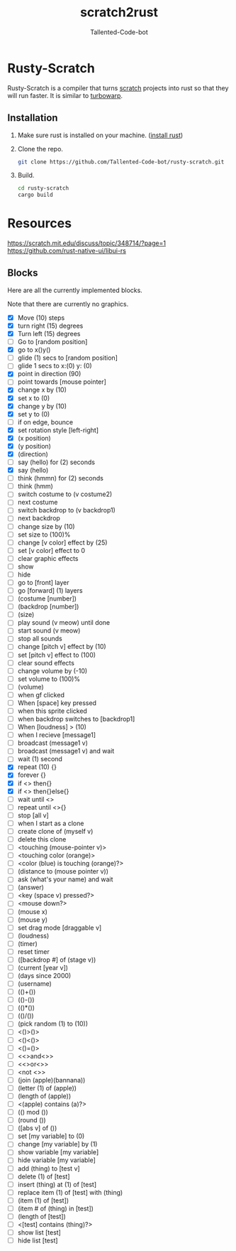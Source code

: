 #+TITLE: scratch2rust
#+AUTHOR: Tallented-Code-bot

* Rusty-Scratch
Rusty-Scratch is a compiler that turns [[https://scratch.mit.edu][scratch]] projects into rust
so that they will run faster.  It is similar to [[https://turbowarp.org/][turbowarp]].

** Installation
1. Make sure rust is installed on your machine. ([[https://www.rust-lang.org/tools/install][install rust]])
2. Clone the repo.
   #+begin_src sh
    git clone https://github.com/Tallented-Code-bot/rusty-scratch.git
   #+end_src
3. Build.
   #+begin_src sh
    cd rusty-scratch
    cargo build
   #+end_src

* Resources
[[https://scratch.mit.edu/discuss/topic/348714/?page=1]]
[[https://github.com/rust-native-ui/libui-rs]]


** Blocks
Here are all the currently implemented blocks.

Note that there are currently no graphics.

- [X] Move (10) steps
- [X] turn right (15) degrees
- [X] Turn left (15) degrees
- [ ] Go to [random position]
- [X] go to x()y()
- [ ] glide (1) secs to [random position]
- [ ] glide 1 secs to x:(0) y: (0)
- [X] point in direction (90)
- [ ] point towards [mouse pointer]
- [X] change x by (10)
- [X] set x to (0)
- [X] change y by (10)
- [X] set y to (0)
- [ ] if on edge, bounce
- [X] set rotation style [left-right]
- [X] (x position)
- [X] (y position)
- [X] (direction)
- [ ] say (hello) for (2) seconds
- [X] say (hello)
- [ ] think (hmmn) for (2) seconds
- [ ] think (hmm)
- [ ] switch costume to (v costume2)
- [ ] next costume
- [ ] switch backdrop to (v backdrop1)
- [ ] next backdrop
- [ ] change size by (10)
- [ ] set size to (100)%
- [ ] change [v color] effect by (25)
- [ ] set [v color] effect to 0
- [ ] clear graphic effects
- [ ] show
- [ ] hide
- [ ] go to [front] layer
- [ ] go [forward] (1) layers
- [ ] (costume [number])
- [ ] (backdrop [number])
- [ ] (size)
- [ ] play sound (v meow) until done
- [ ] start sound (v meow)
- [ ] stop all sounds
- [ ] change [pitch v] effect by (10)
- [ ] set [pitch v] effect to (100)
- [ ] clear sound effects
- [ ] change volume by (-10)
- [ ] set volume to (100)%
- [ ] (volume)
- [ ] when gf clicked
- [ ] When [space] key pressed
- [ ] when this sprite clicked
- [ ] when backdrop switches to [backdrop1]
- [ ] When [loudness] > (10)
- [ ] when I recieve [message1]
- [ ] broadcast (message1 v)
- [ ] broadcast (message1 v) and wait
- [ ] wait (1) second
- [X] repeat (10) {}
- [X] forever {}
- [X] if <> then{}
- [X] if <> then{}else{}
- [ ] wait until <>
- [ ] repeat until <>{}
- [ ] stop [all v]
- [ ] when I start as a clone
- [ ] create clone of (myself v)
- [ ] delete this clone
- [ ] <touching (mouse-pointer v)>
- [ ] <touching color (orange)>
- [ ] <color (blue) is touching (orange)?>
- [ ] (distance to (mouse pointer v))
- [ ] ask (what's your name) and wait
- [ ] (answer)
- [ ] <key (space v) pressed?>
- [ ] <mouse down?>
- [ ] (mouse x)
- [ ] (mouse y)
- [ ] set drag mode [draggable v]
- [ ] (loudness)
- [ ] (timer)
- [ ] reset timer
- [ ] ([backdrop #] of (stage v))
- [ ] (current [year v])
- [ ] (days since 2000)
- [ ] (username)
- [ ] (()+())
- [ ] (()-())
- [ ] (()*())
- [ ] (()/())
- [ ] (pick random (1) to (10))
- [ ] <()>()>
- [ ] <()<()>
- [ ] <()=()>
- [ ] <<>and<>>
- [ ] <<>or<>>
- [ ] <not <>>
- [ ] (join (apple)(bannana))
- [ ] (letter (1) of (apple))
- [ ] (length of (apple))
- [ ] <(apple) contains (a)?>
- [ ] (() mod ())
- [ ] (round ())
- [ ] ([abs v] of ())
- [ ] set [my variable] to (0)
- [ ] change [my variable] by (1)
- [ ] show variable [my variable]
- [ ] hide variable [my variable]
- [ ] add (thing) to [test v]
- [ ] delete (1) of [test]
- [ ] insert (thing) at (1) of [test]
- [ ] replace item (1) of [test] with (thing)
- [ ] (item (1) of [test])
- [ ] (item # of (thing) in [test])
- [ ] (length of [test])
- [ ] <[test] contains (thing)?>
- [ ] show list [test]
- [ ] hide list [test]
